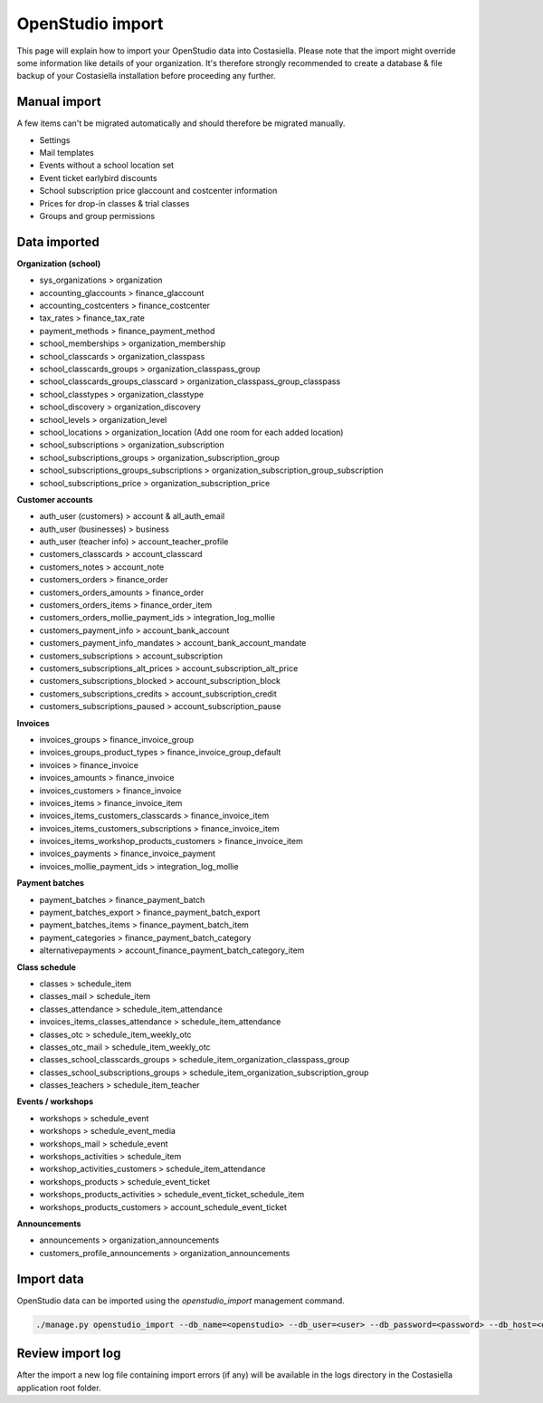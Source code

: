 OpenStudio import
=============================

This page will explain how to import your OpenStudio data into Costasiella.
Please note that the import might override some information like details of your organization. 
It's therefore strongly recommended to create a database & file backup of your Costasiella installation before proceeding any further.

Manual import
-----------------------

A few items can't be migrated automatically and should therefore be migrated manually.

- Settings
- Mail templates
- Events without a school location set
- Event ticket earlybird discounts
- School subscription price glaccount and costcenter information
- Prices for drop-in classes & trial classes
- Groups and group permissions

Data imported
--------------

**Organization (school)**

- sys_organizations > organization
- accounting_glaccounts > finance_glaccount
- accounting_costcenters > finance_costcenter
- tax_rates > finance_tax_rate
- payment_methods > finance_payment_method
- school_memberships > organization_membership
- school_classcards > organization_classpass
- school_classcards_groups > organization_classpass_group
- school_classcards_groups_classcard > organization_classpass_group_classpass
- school_classtypes > organization_classtype
- school_discovery > organization_discovery
- school_levels > organization_level
- school_locations > organization_location (Add one room for each added location)
- school_subscriptions > organization_subscription
- school_subscriptions_groups > organization_subscription_group
- school_subscriptions_groups_subscriptions > organization_subscription_group_subscription
- school_subscriptions_price > organization_subscription_price

**Customer accounts**

- auth_user (customers) > account & all_auth_email
- auth_user (businesses) > business
- auth_user (teacher info) > account_teacher_profile
- customers_classcards > account_classcard 
- customers_notes > account_note
- customers_orders > finance_order
- customers_orders_amounts > finance_order
- customers_orders_items > finance_order_item
- customers_orders_mollie_payment_ids > integration_log_mollie
- customers_payment_info > account_bank_account 
- customers_payment_info_mandates > account_bank_account_mandate
- customers_subscriptions > account_subscription
- customers_subscriptions_alt_prices > account_subscription_alt_price
- customers_subscriptions_blocked > account_subscription_block
- customers_subscriptions_credits > account_subscription_credit 
- customers_subscriptions_paused > account_subscription_pause

**Invoices**

- invoices_groups > finance_invoice_group
- invoices_groups_product_types > finance_invoice_group_default
- invoices > finance_invoice
- invoices_amounts > finance_invoice
- invoices_customers > finance_invoice
- invoices_items > finance_invoice_item
- invoices_items_customers_classcards > finance_invoice_item
- invoices_items_customers_subscriptions > finance_invoice_item
- invoices_items_workshop_products_customers > finance_invoice_item
- invoices_payments > finance_invoice_payment
- invoices_mollie_payment_ids > integration_log_mollie

**Payment batches**

- payment_batches > finance_payment_batch
- payment_batches_export > finance_payment_batch_export
- payment_batches_items > finance_payment_batch_item
- payment_categories > finance_payment_batch_category
- alternativepayments > account_finance_payment_batch_category_item

**Class schedule**

- classes > schedule_item
- classes_mail > schedule_item
- classes_attendance > schedule_item_attendance
- invoices_items_classes_attendance > schedule_item_attendance
- classes_otc > schedule_item_weekly_otc
- classes_otc_mail > schedule_item_weekly_otc
- classes_school_classcards_groups > schedule_item_organization_classpass_group
- classes_school_subscriptions_groups > schedule_item_organization_subscription_group
- classes_teachers > schedule_item_teacher

**Events / workshops**

- workshops > schedule_event
- workshops > schedule_event_media 
- workshops_mail > schedule_event
- workshops_activities > schedule_item
- workshop_activities_customers > schedule_item_attendance
- workshops_products > schedule_event_ticket
- workshops_products_activities > schedule_event_ticket_schedule_item
- workshops_products_customers > account_schedule_event_ticket

**Announcements**

- announcements > organization_announcements
- customers_profile_announcements > organization_announcements

Import data
------------

OpenStudio data can be imported using the *openstudio_import* management command.

.. code-block:: bash
    
    ./manage.py openstudio_import --db_name=<openstudio> --db_user=<user> --db_password=<password> --db_host=<openstudio db server> --os_uploads_folder=<path/to/web2py/applications/openstudio/uploads>

Review import log
------------------

After the import a new log file containing import errors (if any) will be available in the logs directory in the Costasiella application root folder.
